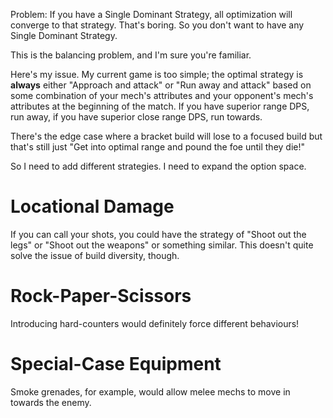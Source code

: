 Problem: If you have a Single Dominant Strategy, all optimization will converge
to that strategy. That's boring. So you don't want to have any Single Dominant
Strategy.

This is the balancing problem, and I'm sure you're familiar.

Here's my issue. My current game is too simple; the optimal strategy is *always*
either "Approach and attack" or "Run away and attack" based on some combination
of your mech's attributes and your opponent's mech's attributes at the beginning
of the match. If you have superior range DPS, run away, if you have superior
close range DPS, run towards.

There's the edge case where a bracket build will lose to a focused build but
that's still just "Get into optimal range and pound the foe until they die!"

So I need to add different strategies. I need to expand the option space.

* Locational Damage

If you can call your shots, you could have the strategy of "Shoot out the legs"
or "Shoot out the weapons" or something similar. This doesn't quite solve the
issue of build diversity, though.

* Rock-Paper-Scissors

Introducing hard-counters would definitely force different behaviours!

* Special-Case Equipment

Smoke grenades, for example, would allow melee mechs to move in towards the
enemy.
